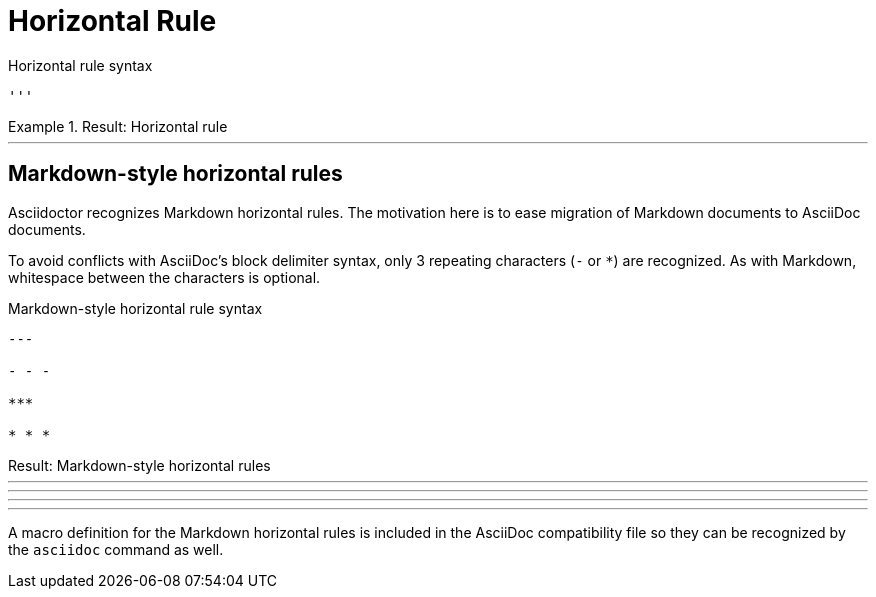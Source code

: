 = Horizontal Rule

.Horizontal rule syntax
[source]
----
'''
----

.Result: Horizontal rule
====
'''
====

== Markdown-style horizontal rules

Asciidoctor recognizes Markdown horizontal rules.
The motivation here is to ease migration of Markdown documents to AsciiDoc documents.

To avoid conflicts with AsciiDoc's block delimiter syntax, only 3 repeating characters (`-` or `+*+`) are recognized.
As with Markdown, whitespace between the characters is optional.

.Markdown-style horizontal rule syntax
[source,markdown]
----
---

- - -

***

* * *
----

.Result: Markdown-style horizontal rules
--
---

- - -

***

* * *
--

A macro definition for the Markdown horizontal rules is included in the AsciiDoc compatibility file so they can be recognized by the `asciidoc` command as well.
